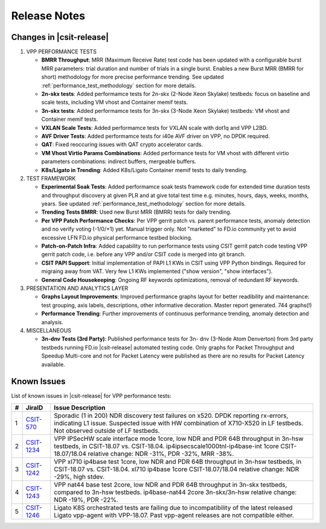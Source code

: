 Release Notes
=============

Changes in |csit-release|
-------------------------

#. VPP PERFORMANCE TESTS

   - **BMRR Throughput**: MRR (Maximum Receive Rate) test code has been
     updated with a configurable burst MRR parameters: trial duration
     and number of trials in a single burst. Enables a new Burst MRR
     (BMRR for short) methodology for more precise performance
     trending. See updated :ref:`performance_test_methodology` section
     for more details.

   - **2n-skx tests**: Added performamce tests for 2n-skx (2-Node Xeon
     Skylake) testbeds: focus on baseline and scale tests, including
     VM vhost and Container memif tests.

   - **3n-skx tests**: Added performamce tests for 3n-skx (3-Node Xeon
     Skylake) testbeds: VM vhost and Container memif tests.

   - **VXLAN Scale Tests**: Added performamce tests for VXLAN scale with
     dot1q and VPP L2BD.

   - **AVF Driver Tests**: Added performamce tests for i40e AVF driver
     on VPP, no DPDK required.

   - **QAT**: Fixed reoccuring issues with QAT crypto accelerator cards.

   - **VM Vhost Virtio Params Combinations**: Added performance tests
     for VM vhost with different virtio parameters combinations:
     indirect buffers, mergeable buffers.

   - **K8s/Ligato in Trending**: Added K8s/Ligato Container memif tests
     to daily trending.

#. TEST FRAMEWORK

   - **Experimental Soak Tests**: Added performamce soak tests framework
     code for extended time duration tests and throughput discovery
     at given PLR and at give total test time e.g. minutes, hours,
     days, weeks, months, years. See updated
     :ref:`performance_test_methodology` section for more details.

   - **Trending Tests BMRR**: Used new Burst MRR (BMRR) tests for daily
     trending.

   - **Per VPP Patch Performance Checks**: Per VPP gerrit patch vs.
     parent performance tests, anomaly detection and no verify voting
     (-1/0/+1) yet. Manual trigger only. Not "marketed" to FD.io
     community yet to avoid excessive LFN FD.io physical performance
     testbed blocking.

   - **Patch-on-Patch Infra**: Added capability to run performance tests
     using CSIT gerrit patch code testing VPP gerrit patch code, i.e.
     before any VPP and/or CSIT code is merged into git branch.

   - **CSIT PAPI Support**: Initial implementation of PAPI L1 KWs in
     CSIT using VPP Python bindings. Required for migraing away from
     VAT. Very few L1 KWs implemented ("show version", "show
     interfaces").

   - **General Code Housekeeping**: Ongoing RF keywords optimizations,
     removal of redundant RF keywords.

#. PRESENTATION AND ANALYTICS LAYER

   - **Graphs Layout Improvements**: Improved performance graphs layout
     for better readibility and maintenance: test grouping, axis
     labels, descriptions, other informative decoration. Master report
     generated. 744 graphs(!)

   - **Performance Trending**: Further improvements of continuous
     performance trending, anomaly detection and analysis.

#. MISCELLANEOUS

   - **3n-dnv Tests (3rd Party)**: Published performance tests for 3n-
     dnv (3-Node Atom Denverton) from 3rd party testbeds running FD.io
     |csit-release| automated testing code.
     Only graphs for Packet Throughput and Speedup Multi-core and not
     for Packet Latency were published as there are no results for Packet
     Latency available.

.. raw:: latex

    \clearpage

.. _vpp_known_issues:

Known Issues
------------

List of known issues in |csit-release| for VPP performance tests:

+----+-----------------------------------------+---------------------------------------------------------------------------------------------------------------------------------+
| #  | JiraID                                  | Issue Description                                                                                                               |
+====+=========================================+=================================================================================================================================+
| 1  | `CSIT-570                               | Sporadic (1 in 200) NDR discovery test failures on x520. DPDK reporting rx-errors, indicating L1 issue.                         |
|    | <https://jira.fd.io/browse/CSIT-570>`_  | Suspected issue with HW combination of X710-X520 in LF testbeds. Not observed outside of LF testbeds.                           |
+----+-----------------------------------------+---------------------------------------------------------------------------------------------------------------------------------+
| 2  | `CSIT-1234                              | VPP IPSecHW scale interface mode 1core, low NDR and PDR 64B throughput in 3n-hsw testbeds, in CSIT-18.07 vs. CSIT-18.04.        |
|    | <https://jira.fd.io/browse/CSIT-1234>`_ | ip4ipsecscale1000tnl-ip4base-int 1core CSIT-18.07/18.04 relative change: NDR -31%, PDR -32%, MRR -38%.                          |
+----+-----------------------------------------+---------------------------------------------------------------------------------------------------------------------------------+
| 3  | `CSIT-1242                              | VPP xl710 ip4base test 1core, low NDR and PDR 64B throughput in 3n-hsw testbeds, in CSIT-18.07 vs. CSIT-18.04.                  |
|    | <https://jira.fd.io/browse/CSIT-1242>`_ | xl710 ip4base 1core CSIT-18.07/18.04 relative change: NDR -29%, high stdev.                                                     |
+----+-----------------------------------------+---------------------------------------------------------------------------------------------------------------------------------+
| 4  | `CSIT-1243                              | VPP nat44 base test 2core, low NDR and PDR 64B throughput in 3n-skx testbeds, compared to 3n-hsw testbeds.                      |
|    | <https://jira.fd.io/browse/CSIT-1243>`_ | ip4base-nat44 2core 3n-skx/3n-hsw relative change: NDR -19%, PDR -22%.                                                          |
+----+-----------------------------------------+---------------------------------------------------------------------------------------------------------------------------------+
| 5  | `CSIT-1246                              | Ligato K8S orchestrated tests are failing due to incompatibility of the latest released Ligato vpp-agent with VPP-18.07.        |
|    | <https://jira.fd.io/browse/CSIT-1246>`_ | Past vpp-agent releases are not compatible either.                                                                              |
+----+-----------------------------------------+---------------------------------------------------------------------------------------------------------------------------------+

